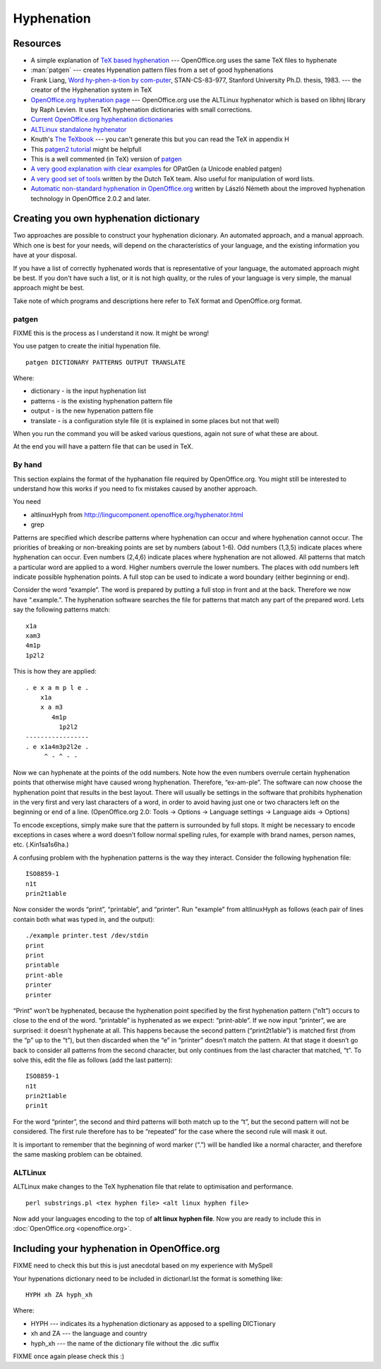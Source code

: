 
.. _../pages/guide/hyphenation#hyphenation:

Hyphenation
***********

.. _../pages/guide/hyphenation#resources:

Resources
=========

* A simple explanation of `TeX based hyphenation
  <http://www.tex.ac.uk/cgi-bin/texfaq2html?label=hyphen>`_ --- OpenOffice.org
  uses the same TeX files to hyphenate
* :man:`patgen` --- creates Hypenation pattern files from a set of good
  hyphenations
* Frank Liang, `Word hy-phen-a-tion by com-puter
  <http://www.tug.org/docs/liang/>`_, STAN-CS-83-977, Stanford University Ph.D.
  thesis, 1983. --- the creator of the Hyphenation system in TeX
* `OpenOffice.org hyphenation page
  <http://lingucomponent.openoffice.org/hyphenator.html>`_ --- OpenOffice.org
  use the ALTLinux hyphenator which is based on libhnj library by Raph Levien.
  It uses TeX hyphenation dictionaries with small corrections.
* `Current OpenOffice.org hyphenation dictionaries
  <http://lingucomponent.openoffice.org/hyph_dic.html>`_
* `ALTLinux standalone hyphenator
  <http://lingucomponent.openoffice.org/altlinux_Hyph.zip>`_
* Knuth's `The TeXbook
  <http://www.ctan.org/tex-archive/systems/knuth/tex/texbook.tex>`_ --- you
  can't generate this but you can read the TeX in appendix H
* This `patgen2 tutorial
  <ftp://tug.ctan.org/pub/tex-archive/info/patgen2.tutorial>`_ might be
  helpfull
* This is a well commented (in TeX) version of `patgen
  <http://www.tug.org/tex-archive/systems/knuth/unsupported/texware/patgen.web>`_
* `A very good explanation with clear examples
  <http://www.fi.muni.cz/%7Exantos/patlib/thesis/userguide-p.ps>`_ for OPatGen
  (a Unicode enabled patgen)
* `A very good set of tools <http://www.ntg.nl/spelling/hyphenation.html>`_
  written by the Dutch TeX team.  Also useful for manipulation of word lists.
* `Automatic non-standard hyphenation in OpenOffice.org
  <http://hunspell.sourceforge.net/tb87nemeth.pdf>`_ written by László Németh
  about the improved hyphenation technology in OpenOffice 2.0.2 and later.

.. _../pages/guide/hyphenation#creating_you_own_hyphenation_dictionary:

Creating you own hyphenation dictionary
=======================================

Two approaches are possible to construct your hyphenation dicionary. An
automated approach, and a manual approach. Which one is best for your needs,
will depend on the characteristics of your language, and the existing
information you have at your disposal. 

If you have a list of correctly hyphenated words that is representative of your
language, the automated approach might be best. If you don't have such a list,
or it is not high quality, or the rules of your language is very simple, the
manual approach might be best.

Take note of which programs and descriptions here refer to TeX format and
OpenOffice.org format.

.. _../pages/guide/hyphenation#patgen:

patgen
------

FIXME this is the process as I understand it now. It might be wrong!

You use patgen to create the initial hypenation file. ::

  patgen DICTIONARY PATTERNS OUTPUT TRANSLATE

Where:

* dictionary - is the input hyphenation list
* patterns - is the existing hyphenation pattern file
* output - is the new hypenation pattern file
* translate - is a configuration style file (it is explained in some places but
  not that well)

When you run the command you will be asked various questions, again not sure of
what these are about.

At the end you will have a pattern file that can be used in TeX.

.. _../pages/guide/hyphenation#by_hand:

By hand
-------
This section explains the format of the hyphanation file required by
OpenOffice.org. You might still be interested to understand how this works if
you need to fix mistakes caused by another approach. 

You need

* altlinuxHyph from http://lingucomponent.openoffice.org/hyphenator.html
* grep

Patterns are specified which describe patterns where hyphenation can occur and
where hyphenation cannot occur. The priorities of breaking or non-breaking
points are set by numbers (about 1-6). Odd numbers (1,3,5) indicate places
where hyphenation can occur. Even numbers (2,4,6) indicate places where
hyphenation are not allowed. All patterns that match a particular word are
applied to a word. Higher numbers overrule the lower numbers. The places with
odd numbers left indicate possible hyphenation points. A full stop can be used
to indicate a word boundary (either beginning or end).

Consider the word “example”. The word is prepared by putting a full stop in
front and at the back. Therefore we now have “.example.”. The hyphenation
software searches the file for patterns that match any part of the prepared
word. Lets say the following patterns match::

  x1a
  xam3
  4m1p
  1p2l2

This is how they are applied::

   . e x a m p l e .
       x1a
       x a m3
          4m1p
            1p2l2
   -----------------
   . e x1a4m3p2l2e .
        ^ - ^ - -

Now we can hyphenate at the points of the odd numbers. Note how the even
numbers overrule certain hyphenation points that otherwise might have caused
wrong hyphenation. Therefore, “ex-am-ple”. The software can now choose the
hyphenation point that results in the best layout. There will usually be
settings in the software that prohibits hyphenation in the very first and very
last characters of a word, in order to avoid having just one or two characters
left on the beginning or end of a line. (OpenOffice.org 2.0: Tools -> Options
-> Language settings -> Language aids -> Options)

To encode exceptions, simply make sure that the pattern is surrounded by full
stops. It might be necessary to encode exceptions in cases where a word doesn’t
follow normal spelling rules, for example with brand names, person names, etc.
(.Kin1sa1s6ha.)

A confusing problem with the hyphenation patterns is the way they interact.
Consider the following hyphenation file::

  ISO8859-1
  n1t
  prin2t1able

Now consider the words “print”, “printable”, and “printer”. Run "example" from
altlinuxHyph as follows (each pair of lines contain both what was typed in, and
the output)::

  ./example printer.test /dev/stdin
  print
  print
  printable
  print-able
  printer
  printer

“Print” won’t be hyphenated, because the hyphenation point specified by the
first hyphenation pattern (“n1t”) occurs to close to the end of the word.
“printable” is hyphenated as we expect: “print-able”. If we now input
“printer”, we are surprised: it doesn’t hyphenate at all.  This happens because
the second pattern (“print2t1able”) is matched first (from the “p” up to the
“t”), but then discarded when the “e” in “printer” doesn’t match the pattern.
At that stage it doesn’t go back to consider all patterns from the second
character, but only continues from the last character that matched, “t”. To
solve this, edit the file as follows (add the last pattern)::

  ISO8859-1
  n1t
  prin2t1able
  prin1t

For the word “printer”, the second and third patterns will both match up to the
“t”, but the second pattern will not be considered. The first rule therefore
has to be “repeated” for the case where the second rule will mask it out. 

It is important to remember that the beginning of word marker (“.”) will be
handled like a normal character, and therefore the same masking problem can be
obtained.

.. _../pages/guide/hyphenation#altlinux:

ALTLinux
--------

ALTLinux make changes to the TeX hyphenation file that relate to optimisation
and performance. ::

  perl substrings.pl <tex hyphen file> <alt linux hyphen file>

Now add your languages encoding to the top of **alt linux hyphen file**.  Now
you are ready to include this in :doc:`OpenOffice.org <openoffice.org>`.

.. _../pages/guide/hyphenation#including_your_hyphenation_in_openoffice.org:

Including your hyphenation in OpenOffice.org
============================================

FIXME need to check this but this is just anecdotal based on my experience with
MySpell

Your hypenations dictionary need to be included in dictionarl.lst the format is
something like::

  HYPH xh ZA hyph_xh

Where:

* HYPH --- indicates its a hyphenation dictionary as apposed to a spelling DICTionary
* xh and ZA --- the language and country
* hyph_xh --- the name of the dictionary file without the .dic suffix

FIXME once again please check this :)
